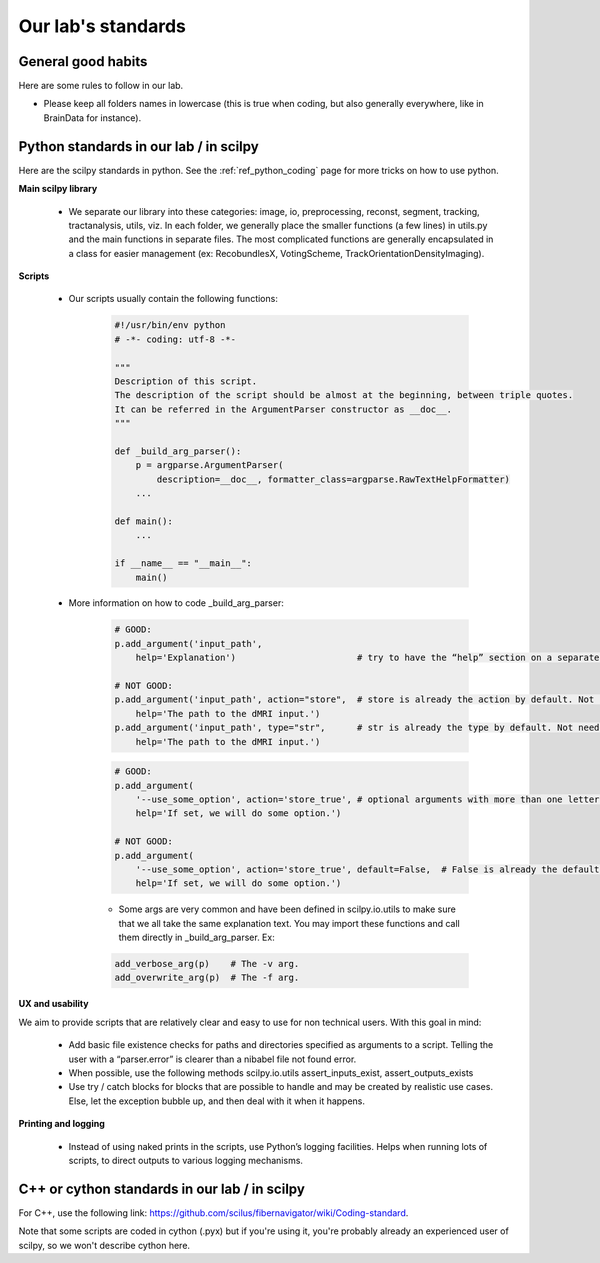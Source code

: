 .. _ref_lab_standards:

Our lab's standards
===================

General good habits
*******************

Here are some rules to follow in our lab.

- Please keep all folders names in lowercase (this is true when coding, but also generally everywhere, like in BrainData for instance).


Python standards in our lab / in scilpy
***************************************

Here are the scilpy standards in python. See the :ref:`ref_python_coding` page for more tricks on how to use python.

**Main scilpy library**

    - We separate our library into these categories: image, io,	preprocessing, reconst, segment, tracking, tractanalysis, utils, viz. In each folder, we generally place the smaller functions (a few lines) in utils.py and the main functions in separate files. The most complicated functions are generally encapsulated in a class for easier management (ex: RecobundlesX, VotingScheme, TrackOrientationDensityImaging).

**Scripts**

    - Our scripts usually contain the following functions:

        .. code-block:: python

            #!/usr/bin/env python
            # -*- coding: utf-8 -*-

            """
            Description of this script.
            The description of the script should be almost at the beginning, between triple quotes.
            It can be referred in the ArgumentParser constructor as __doc__.
            """

            def _build_arg_parser():
                p = argparse.ArgumentParser(
                    description=__doc__, formatter_class=argparse.RawTextHelpFormatter)
                ...

            def main():
                ...

            if __name__ == "__main__":
                main()


    - More information on how to code _build_arg_parser:

        .. code-block:: python

            # GOOD:
            p.add_argument('input_path',
                help='Explanation')                       # try to have the “help” section on a separate line.

            # NOT GOOD:
            p.add_argument('input_path', action="store",  # store is already the action by default. Not needed.
                help='The path to the dMRI input.')
            p.add_argument('input_path', type="str",      # str is already the type by default. Not needed.
                help='The path to the dMRI input.')

        .. code-block:: python

            # GOOD:
            p.add_argument(
                '--use_some_option', action='store_true', # optional arguments with more than one letter should use the “--” syntax.
                help='If set, we will do some option.')

            # NOT GOOD:
            p.add_argument(
                '--use_some_option', action='store_true', default=False,  # False is already the default with action "store_true". Not needed.
                help='If set, we will do some option.')


        - Some args are very common and have been defined in scilpy.io.utils to make sure that we all take the same explanation text. You may import these functions and call them directly in _build_arg_parser. Ex:

        .. code-block:: python


            add_verbose_arg(p)    # The -v arg.
            add_overwrite_arg(p)  # The -f arg.


**UX and usability**

We aim to provide scripts that are relatively clear and easy to use for non technical users. With this goal in mind:

    - Add basic file existence checks for paths and directories specified as arguments to a script. Telling the user with a “parser.error” is clearer than a nibabel file not found error.
    - When possible, use the following methods scilpy.io.utils assert_inputs_exist, assert_outputs_exists
    - Use try / catch blocks for blocks that are possible to handle and may be created by realistic use cases. Else, let the exception bubble up, and then deal with it when it happens.


**Printing and logging**

    - Instead of using naked prints in the scripts, use Python’s logging facilities. Helps when running lots of scripts, to direct outputs to various logging mechanisms.


C++ or cython standards in our lab / in scilpy
**********************************************

For C++, use the following link: https://github.com/scilus/fibernavigator/wiki/Coding-standard.

Note that some scripts are coded in cython (.pyx) but if you're using it, you're probably already an experienced user of scilpy, so we won't describe cython here.